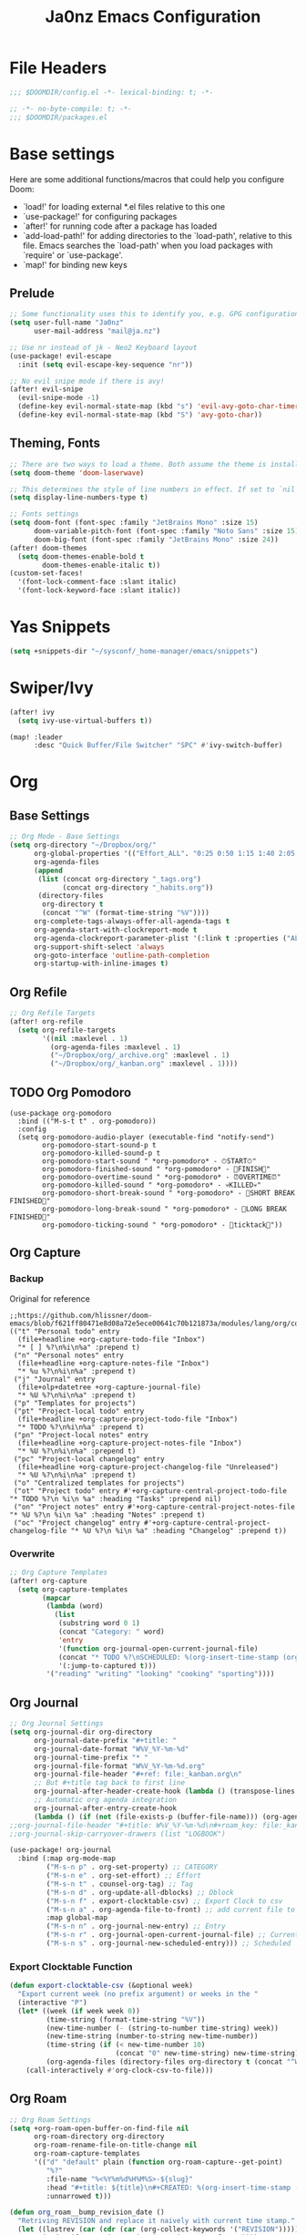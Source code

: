#+title: Ja0nz Emacs Configuration
#+STARTUP: fold
#+PROPERTY: header-args:emacs-lisp :tangle ~/.doom.d/config.el :mkdirp yes

* File Headers
#+begin_src emacs-lisp
;;; $DOOMDIR/config.el -*- lexical-binding: t; -*-
#+end_src

#+begin_src emacs-lisp :tangle ~/.doom.d/packages.el
;; -*- no-byte-compile: t; -*-
;;; $DOOMDIR/packages.el
#+end_src

* Base settings
Here are some additional functions/macros that could help you configure Doom:
- `load!' for loading external *.el files relative to this one
- `use-package!' for configuring packages
- `after!' for running code after a package has loaded
- `add-load-path!' for adding directories to the `load-path', relative to this file. Emacs searches the `load-path' when you load packages with `require' or `use-package'.
- `map!' for binding new keys

** Prelude
#+begin_src emacs-lisp
;; Some functionality uses this to identify you, e.g. GPG configuration, email clients, file templates and snippets.
(setq user-full-name "Ja0nz"
      user-mail-address "mail@ja.nz")

;; Use nr instead of jk - Neo2 Keyboard layout
(use-package! evil-escape
  :init (setq evil-escape-key-sequence "nr"))

;; No evil snipe mode if there is avy!
(after! evil-snipe
  (evil-snipe-mode -1)
  (define-key evil-normal-state-map (kbd "s") 'evil-avy-goto-char-timer)
  (define-key evil-normal-state-map (kbd "S") 'avy-goto-char))
#+end_src

** Theming, Fonts
#+begin_src emacs-lisp
;; There are two ways to load a theme. Both assume the theme is installed and available. You can either set `doom-theme' or manually load a theme with the `load-theme' function. This is the default:
(setq doom-theme 'doom-laserwave)

;; This determines the style of line numbers in effect. If set to `nil', line numbers are disabled. For relative line numbers, set this to `relative'.
(setq display-line-numbers-type t)

;; Fonts settings
(setq doom-font (font-spec :family "JetBrains Mono" :size 15)
      doom-variable-pitch-font (font-spec :family "Noto Sans" :size 15)
      doom-big-font (font-spec :family "JetBrains Mono" :size 24))
(after! doom-themes
  (setq doom-themes-enable-bold t
        doom-themes-enable-italic t))
(custom-set-faces!
  '(font-lock-comment-face :slant italic)
  '(font-lock-keyword-face :slant italic))
#+end_src
* Yas Snippets
#+begin_src emacs-lisp
(setq +snippets-dir "~/sysconf/_home-manager/emacs/snippets")
#+end_src
* Swiper/Ivy
#+begin_src emacs-lisp
(after! ivy
  (setq ivy-use-virtual-buffers t))

(map! :leader
      :desc "Quick Buffer/File Switcher" "SPC" #'ivy-switch-buffer)
#+end_src

* Org
** Base Settings
#+begin_src emacs-lisp
;; Org Mode - Base Settings
(setq org-directory "~/Dropbox/org/"
      org-global-properties '(("Effort_ALL". "0:25 0:50 1:15 1:40 2:05 2:55 3:45 4:35 5:25 6:15 7:05"))
      org-agenda-files
      (append
       (list (concat org-directory "_tags.org")
             (concat org-directory "_habits.org"))
       (directory-files
        org-directory t
        (concat "^W" (format-time-string "%V"))))
      org-complete-tags-always-offer-all-agenda-tags t
      org-agenda-start-with-clockreport-mode t
      org-agenda-clockreport-parameter-plist '(:link t :properties ("ALLTAGS" "Effort") :fileskip0 t :compact t)
      org-support-shift-select 'always
      org-goto-interface 'outline-path-completion
      org-startup-with-inline-images t)
#+end_src
** Org Refile
#+begin_src emacs-lisp
;; Org Refile Targets
(after! org-refile
  (setq org-refile-targets
        '((nil :maxlevel . 1)
          (org-agenda-files :maxlevel . 1)
          ("~/Dropbox/org/_archive.org" :maxlevel . 1)
          ("~/Dropbox/org/_kanban.org" :maxlevel . 1))))
#+end_src
** TODO Org Pomodoro
   #+begin_src
     (use-package org-pomodoro
       :bind (("M-s-t t" . org-pomodoro))
       :config
       (setq org-pomodoro-audio-player (executable-find "notify-send")
             org-pomodoro-start-sound-p t
             org-pomodoro-killed-sound-p t
             org-pomodoro-start-sound " *org-pomodoro* - ⏱START⏱"
             org-pomodoro-finished-sound " *org-pomodoro* - 🏃FINISH🏃"
             org-pomodoro-overtime-sound " *org-pomodoro* - ⏰OVERTIME⏰"
             org-pomodoro-killed-sound " *org-pomodoro* - 💀KILLED💀"
             org-pomodoro-short-break-sound " *org-pomodoro* - 🍰SHORT BREAK FINISHED🍰"
             org-pomodoro-long-break-sound " *org-pomodoro* - 🍖LONG BREAK FINISHED🍖"
             org-pomodoro-ticking-sound " *org-pomodoro* - 🥁ticktack🥁"))
   #+end_src
** Org Capture
*** Backup
Original for reference
#+begin_src
;;https://github.com/hlissner/doom-emacs/blob/f621ff80471e8d08a72e5ece00641c70b121873a/modules/lang/org/config.el#L342
(("t" "Personal todo" entry
  (file+headline +org-capture-todo-file "Inbox")
  "* [ ] %?\n%i\n%a" :prepend t)
 ("n" "Personal notes" entry
  (file+headline +org-capture-notes-file "Inbox")
  "* %u %?\n%i\n%a" :prepend t)
 ("j" "Journal" entry
  (file+olp+datetree +org-capture-journal-file)
  "* %U %?\n%i\n%a" :prepend t)
 ("p" "Templates for projects")
 ("pt" "Project-local todo" entry
  (file+headline +org-capture-project-todo-file "Inbox")
  "* TODO %?\n%i\n%a" :prepend t)
 ("pn" "Project-local notes" entry
  (file+headline +org-capture-project-notes-file "Inbox")
  "* %U %?\n%i\n%a" :prepend t)
 ("pc" "Project-local changelog" entry
  (file+headline +org-capture-project-changelog-file "Unreleased")
  "* %U %?\n%i\n%a" :prepend t)
 ("o" "Centralized templates for projects")
 ("ot" "Project todo" entry #'+org-capture-central-project-todo-file "* TODO %?\n %i\n %a" :heading "Tasks" :prepend nil)
 ("on" "Project notes" entry #'+org-capture-central-project-notes-file "* %U %?\n %i\n %a" :heading "Notes" :prepend t)
 ("oc" "Project changelog" entry #'+org-capture-central-project-changelog-file "* %U %?\n %i\n %a" :heading "Changelog" :prepend t))
#+end_src
*** Overwrite
#+begin_src emacs-lisp
;; Org Capture Templates
(after! org-capture
  (setq org-capture-templates
        (mapcar
         (lambda (word)
           (list
            (substring word 0 1)
            (concat "Category: " word)
            'entry
            '(function org-journal-open-current-journal-file)
            (concat "* TODO %?\nSCHEDULED: %(org-insert-time-stamp (org-read-date nil t \"+0d\") t)\n:PROPERTIES:\n:CATEGORY: " word  "\n:Effort:   0:25\n:END:\n")
            '(:jump-to-captured t)))
         '("reading" "writing" "looking" "cooking" "sporting"))))
#+end_src
** Org Journal
#+begin_src emacs-lisp
;; Org Journal Settings
(setq org-journal-dir org-directory
      org-journal-date-prefix "#+title: "
      org-journal-date-format "W%V_%Y-%m-%d"
      org-journal-time-prefix "* "
      org-journal-file-format "W%V_%Y-%m-%d.org"
      org-journal-file-header "#+ref: file:_kanban.org\n"
      ;; But #+title tag back to first line
      org-journal-after-header-create-hook (lambda () (transpose-lines 1))
      ;; Automatic org agenda integration
      org-journal-after-entry-create-hook
      (lambda () (if (not (file-exists-p (buffer-file-name))) (org-agenda-file-to-front t))))
;;org-journal-file-header "#+title: W%V_%Y-%m-%d\n#+roam_key: file:_kanban.org\n"
;;org-journal-skip-carryover-drawers (list "LOGBOOK")

(use-package! org-journal
  :bind (:map org-mode-map
         ("M-s-n p" . org-set-property) ;; CATEGORY
         ("M-s-n e" . org-set-effort) ;; Effort
         ("M-s-n t" . counsel-org-tag) ;; Tag
         ("M-s-n d" . org-update-all-dblocks) ;; Dblock
         ("M-s-n f" . export-clocktable-csv) ;; Export Clock to csv
         ("M-s-n a" . org-agenda-file-to-front) ;; add current file to agenda files
         :map global-map
         ("M-s-n n" . org-journal-new-entry) ;; Entry
         ("M-s-n r" . org-journal-open-current-journal-file) ;; Current file
         ("M-s-n s" . org-journal-new-scheduled-entry))) ;; Scheduled
#+end_src
*** Export Clocktable Function
#+begin_src emacs-lisp
(defun export-clocktable-csv (&optional week)
  "Export current week (no prefix argument) or weeks in the "
  (interactive "P")
  (let* ((week (if week week 0))
         (time-string (format-time-string "%V"))
         (new-time-number (- (string-to-number time-string) week))
         (new-time-string (number-to-string new-time-number))
         (time-string (if (< new-time-number 10)
                          (concat "0" new-time-string) new-time-string))
         (org-agenda-files (directory-files org-directory t (concat "^W" time-string))))
    (call-interactively #'org-clock-csv-to-file)))
#+end_src
** Org Roam
#+begin_src emacs-lisp
;; Org Roam Settings
(setq +org-roam-open-buffer-on-find-file nil
      org-roam-directory org-directory
      org-roam-rename-file-on-title-change nil
      org-roam-capture-templates
      '(("d" "default" plain (function org-roam-capture--get-point)
         "%?"
         :file-name "%<%Y%m%d%H%M%S>-${slug}"
         :head "#+title: ${title}\n#+CREATED: %(org-insert-time-stamp (org-read-date nil t \"+0d\"))\n#+REVISION: %(org-insert-time-stamp (org-read-date nil t \"+0d\"))\n#+STARTUP: fold\n"
         :unnarrowed t)))

(defun org_roam__bump_revision_date ()
  "Retriving REVISION and replace it naively with current time stamp."
  (let ((lastrev (car (cdr (car (org-collect-keywords '("REVISION"))))))
        (today (format-time-string (org-time-stamp-format))))
    (cond ((not lastrev) nil)
          ((not (string= lastrev today))
           (progn (push-mark)
                  (re-search-backward "REVISION" nil 1)
                  (if (re-search-forward lastrev nil 1)
                      (replace-match today))
                  (pop-global-mark))))))

(add-hook 'org-roam-mode-hook
          (lambda ()
            (add-hook 'after-save-hook #'org_roam__bump_revision_date)))

(use-package! org-roam
  :bind (:map org-roam-mode-map
         ("M-s-s l" . org-roam) ;; show links
         ("M-s-s g" . org-roam-graph) ;; show in browser
         :map org-mode-map
         ("M-s-s i" . org-roam-insert) ;; insert links in org documents
         :map global-map
         ("M-s-s f" . org-roam-find-file))) ;; quickly jump in / New
#+end_src

* MU4E
[[ https://github.com/hlissner/doom-emacs/blob/develop/modules/email/mu4e/README.org][Doom Emacs MU4E]]
#+begin_src emacs-lisp
;; Mu4e settings
(add-to-list 'load-path "~/.nix-profile/share/emacs/site-lisp/mu4e")
(setq mu4e-get-mail-command "mbsync -a"
      mu4e-update-interval 300
      mu4e-sent-messages-behavior (lambda () (if (string-suffix-p "gmail.com" (message-sendmail-envelope-from)) 'delete 'sent))
      starttls-use-gnutls t
      message-citation-line-format "On %a, %d %b %Y at %R, %f wrote:\n"
      message-citation-line-function 'message-insert-formatted-citation-line)
#+end_src
** mail@ja.nz
#+begin_src emacs-lisp
(set-email-account! "mail@ja.nz"
                    '((user-mail-address . "mail@ja.nz")
                      (user-full-name . "Ja0nz")
                      (mu4e-sent-folder . "/mail@ja.nz/Sent")
                      (mu4e-drafts-folder . "/mail@ja.nz/Drafts")
                      (mu4e-trash-folder . "/mail@ja.nz/Trash")
                      (mu4e-refile-folder . "/mail@ja.nz/Archive")
                      (mu4e-compose-signature . "\n🤖 Jan Peteler\n💌 mail@ja.nz\n🔖 ja.nz")
                      (smtpmail-smtp-server . "smtp.purelymail.com")
                      (smtpmail-smtp-service . 587)
                      (smtpmail-smtp-user . "mail@ja.nz")
                      (smtpmail-stream-type . starttls)))
#+end_src
** jan.peteler@gmail.com
#+begin_src emacs-lisp
(set-email-account! "jan.peteler@gmail.com"
                    '((user-mail-address . "jan.peteler@gmail.com")
                      (user-full-name . "Jan")
                      (mu4e-sent-folder . "/jan.peteler@gmail.com/Sent")
                      (mu4e-drafts-folder . "/jan.peteler@gmail.com/Drafts")
                      (mu4e-trash-folder . "/jan.peteler@gmail.com/Trash")
                      (mu4e-refile-folder . "/jan.peteler@gmail.com/Archive")
                      (mu4e-compose-signature . "\n🤖 Jan Peteler\n💌 jan.peteler@gmail.com\n🔖 ja.nz")
                      (smtpmail-smtp-server . "smtp.gmail.com")
                      (smtpmail-smtp-service . 587)
                      (smtpmail-smtp-user . "jan.peteler@gmail.com")
                      (smtpmail-stream-type . starttls)))
#+end_src
** Org Contacts Action
#+begin_src emacs-lisp
(setq mu4e-org-contacts-file "~/org/contacts.org")
(after! mu4e
  (add-to-list 'mu4e-headers-actions '("org-contact-add" . mu4e-action-add-org-contact) t)
  (add-to-list 'mu4e-view-actions '("org-contact-add" . mu4e-action-add-org-contact) t))
#+end_src
* Calendar
#+begin_src emacs-lisp
(setq calendar-date-style "european"
      calendar-week-start-day 1)
#+end_src
* Terminal Here
#+begin_src emacs-lisp :tangle ~/.doom.d/packages.el
(package! terminal-here)
#+end_src

#+begin_src emacs-lisp
(setq terminal-here-linux-terminal-command '("alacritty"))
(use-package! terminal-here
  :init
  (map! :leader
        :prefix "o"
        :desc "Launch terminal here" "t" #'terminal-here-launch
        :desc "Launch terminal ROOT" "T" #'terminal-here-project-launch))
#+end_src

